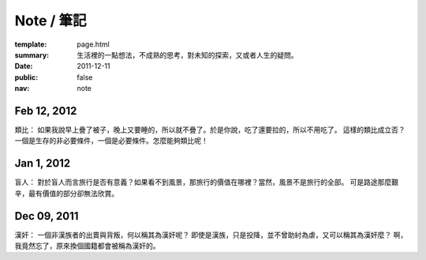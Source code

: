 Note / 筆記
=============

:template: page.html
:summary: 生活裡的一點想法，不成熟的思考，對未知的探索，又或者人生的疑問。
:date: 2011-12-11
:public: false
:nav: note


Feb 12, 2012
-------------
類比：
如果我說早上疊了被子，晚上又要睡的，所以就不疊了。於是你說，吃了還要拉的，所以不用吃了。
這樣的類比成立否？一個是生存的非必要條件，一個是必要條件。怎麼能夠類比呢！


Jan 1, 2012
-------------
盲人：
對於盲人而言旅行是否有意義？如果看不到風景，那旅行的價值在哪裡？當然，風景不是旅行的全部。
可是路途那麼艱辛，最有價值的部分卻無法欣賞。


Dec 09, 2011
------------
漢奸：
一個非漢族者的出賣與背叛，何以稱其為漢奸呢？
即使是漢族，只是投降，並不曾助紂為虐，又可以稱其為漢奸麼？
啊，我竟然忘了，原來換個國籍都會被稱為漢奸的。
